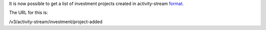 It is now possible to get a list of investment projects created in activity-stream `format.
<https://www.w3.org/TR/activitystreams-core/>`_ 

The URL for this is:

| /v3/activity-stream/investment/project-added